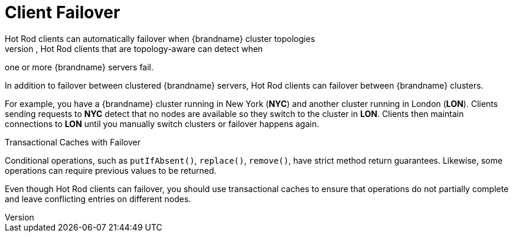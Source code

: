[id='hotrod_failover']
= Client Failover
Hot Rod clients can automatically failover when {brandname} cluster topologies
change. For instance, Hot Rod clients that are topology-aware can detect when
one or more {brandname} servers fail.

In addition to failover between clustered {brandname} servers, Hot Rod clients
can failover between {brandname} clusters.

For example, you have a {brandname} cluster running in New York (**NYC**) and
another cluster running in London (**LON**). Clients sending requests to
**NYC** detect that no nodes are available so they switch to the cluster in
**LON**. Clients then maintain connections to **LON** until you manually switch
clusters or failover happens again.

.Transactional Caches with Failover

Conditional operations, such as `putIfAbsent()`, `replace()`, `remove()`, have
strict method return guarantees. Likewise, some operations can require previous
values to be returned.

Even though Hot Rod clients can failover, you should use transactional caches
to ensure that operations do not partially complete and leave conflicting
entries on different nodes.
